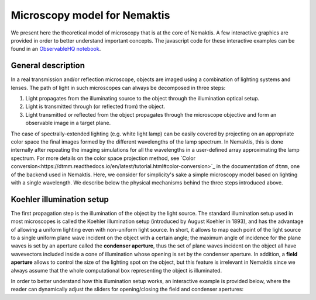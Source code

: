 .. _microscopy_model:

Microscopy model for Nemaktis
=============================

We present here the theoretical model of microscopy that is at the core of Nemaktis. A few
interactive graphics are provided in order to better understand important concepts. The
javascript code for these interactive examples can be found in an `ObservableHQ notebook
<https://observablehq.com/@warthan07/microscopy-model-for-nemaktis>`_.

General description
-------------------

In a real transmission and/or reflection microscope, objects are imaged using a combination
of lighting systems and lenses. The path of light in such microscopes can always be
decomposed in three steps:

1. Light propagates from the illuminating source to the object through the illumination
   optical setup.

2. Light is transmitted through (or reflected from) the object.

3. Light transmitted or reflected from the object propagates through the microscope
   objective and form an observable image in a target plane.

The case of spectrally-extended lighting (e.g. white light lamp) can be easily covered by
projecting on an appropriate color space the final images formed by the different
wavelengths of the lamp spectrum. In Nemaktis, this is done internally after repeating the
imaging simulations for all the wavelengths in a user-defined array approximating the lamp
spectrum. For more details on the color space projection method, see `Color
conversion<https://dtmm.readthedocs.io/en/latest/tutorial.html#color-conversion>`_ in the
documentation of ``dtmm``, one of the backend used in Nemaktis.  Here, we consider for
simplicity's sake a simple microscopy model based on lighting with a single wavelength. We
describe below the physical mechanisms behind the three steps introduced above.


Koehler illumination setup
--------------------------

The first propagation step is the illumination of the object by the light source. The
standard illumination setup used in most microscopes is called the Koehler illumination
setup (introduced by August Koehler in 1893), and has the advantage of allowing a uniform
lighting even with non-uniform light source. In short, it allows to map each point of the
light source to a single uniform plane wave incident on the object with a certain angle; the
maximum angle of incidence for the plane waves is set by an aperture called the **condenser
aperture**, thus the set of plane waves incident on the object all have wavevectors included
inside a cone of illumination whose opening is set by the condenser aperture. In addition, a
**field aperture** allows to control the size of the lighting spot on the object, but this
feature is irrelevant in Nemaktis since we always assume that the whole computational box
representing the object is illuminated.

In order to better understand how this illumination setup works, an interactive example is
provided below, where the reader can dynamically adjust the sliders for opening/closing the
field and condenser apertures:

.. raw:: html

  <div id="koehler-fig">
    <div class="observablehq-viewof-cond_ap_opening"></div>
    <div class="observablehq-viewof-field_ap_opening"></div>
    <div class="observablehq-chart_koehler"></div>
  </div>
  <script type="module">
    import {getRuntime} from "../_static/observable.js"
    import {Inspector} from "https://cdn.jsdelivr.net/npm/@observablehq/runtime@4/dist/runtime.js";
    import notebook from "https://api.observablehq.com/@warthan07/microscopy-model-for-nemaktis.js?v=3";
    getRuntime("#koehler-fig").module(notebook, name => {
      if(name === "viewof cond_ap_opening") return Inspector.into("#koehler-fig .observablehq-viewof-cond_ap_opening")();
      if(name === "viewof field_ap_opening") return Inspector.into("#koehler-fig .observablehq-viewof-field_ap_opening")();
      if(name === "chart_koehler") return Inspector.into("#koehler-fig .observablehq-chart_koehler")();
    });
  </script>
